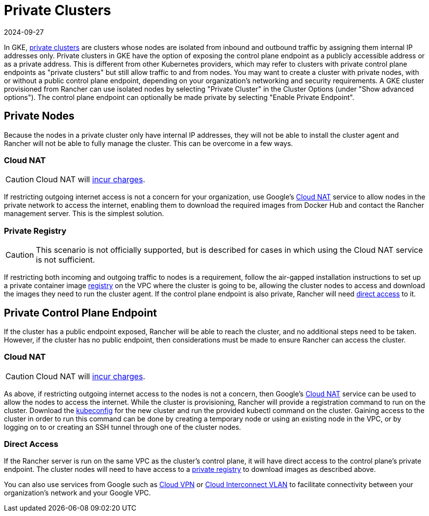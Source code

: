 = Private Clusters
:page-languages: [en, zh]
:revdate: 2024-09-27
:page-revdate: {revdate}

In GKE, https://cloud.google.com/kubernetes-engine/docs/concepts/private-cluster-concept[private clusters] are clusters whose nodes are isolated from inbound and outbound traffic by assigning them internal IP addresses only. Private clusters in GKE have the option of exposing the control plane endpoint as a publicly accessible address or as a private address. This is different from other Kubernetes providers, which may refer to clusters with private control plane endpoints as "private clusters" but still allow traffic to and from nodes. You may want to create a cluster with private nodes, with or without a public control plane endpoint, depending on your organization's networking and security requirements. A GKE cluster provisioned from Rancher can use isolated nodes by selecting "Private Cluster" in the Cluster Options (under "Show advanced options"). The control plane endpoint can optionally be made private by selecting "Enable Private Endpoint".

== Private Nodes

Because the nodes in a private cluster only have internal IP addresses, they will not be able to install the cluster agent and Rancher will not be able to fully manage the cluster. This can be overcome in a few ways.

=== Cloud NAT

[CAUTION]
====

Cloud NAT will https://cloud.google.com/nat/pricing[incur charges].
====


If restricting outgoing internet access is not a concern for your organization, use Google's https://cloud.google.com/nat/docs/using-nat[Cloud NAT] service to allow nodes in the private network to access the internet, enabling them to download the required images from Docker Hub and contact the Rancher management server. This is the simplest solution.

=== Private Registry

[CAUTION]
====

This scenario is not officially supported, but is described for cases in which using the Cloud NAT service is not sufficient.
====


If restricting both incoming and outgoing traffic to nodes is a requirement, follow the air-gapped installation instructions to set up a private container image xref:installation-and-upgrade/other-installation-methods/air-gapped/air-gapped.adoc[registry] on the VPC where the cluster is going to be, allowing the cluster nodes to access and download the images they need to run the cluster agent. If the control plane endpoint is also private, Rancher will need <<_direct_access,direct access>> to it.

== Private Control Plane Endpoint

If the cluster has a public endpoint exposed, Rancher will be able to reach the cluster, and no additional steps need to be taken. However, if the cluster has no public endpoint, then considerations must be made to ensure Rancher can access the cluster.

=== Cloud NAT

[CAUTION]
====

Cloud NAT will https://cloud.google.com/nat/pricing[incur charges].
====


As above, if restricting outgoing internet access to the nodes is not a concern, then Google's https://cloud.google.com/nat/docs/using-nat[Cloud NAT] service can be used to allow the nodes to access the internet. While the cluster is provisioning, Rancher will provide a registration command to run on the cluster. Download the https://cloud.google.com/kubernetes-engine/docs/how-to/cluster-access-for-kubectl[kubeconfig] for the new cluster and run the provided kubectl command on the cluster. Gaining access
to the cluster in order to run this command can be done by creating a temporary node or using an existing node in the VPC, or by logging on to or creating an SSH tunnel through one of the cluster nodes.

=== Direct Access

If the Rancher server is run on the same VPC as the cluster's control plane, it will have direct access to the control plane's private endpoint. The cluster nodes will need to have access to a <<_private_registry,private registry>> to download images as described above.

You can also use services from Google such as https://cloud.google.com/network-connectivity/docs/vpn/concepts/overview[Cloud VPN] or https://cloud.google.com/network-connectivity/docs/interconnect[Cloud Interconnect VLAN] to facilitate connectivity between your organization's network and your Google VPC.
